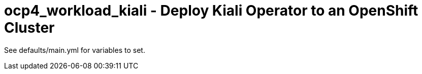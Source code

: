 = ocp4_workload_kiali - Deploy Kiali Operator to an OpenShift Cluster

See defaults/main.yml for variables to set.
